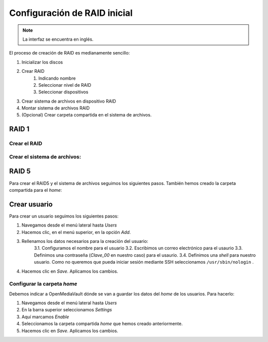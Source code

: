 *****************************
Configuración de RAID inicial
*****************************

.. note::

    La interfaz se encuentra en inglés.


El proceso de creación de RAID es medianamente sencillo:

#. Inicializar los discos
#. Crear RAID
    #. Indicando nombre
    #. Seleccionar nivel de RAID
    #. Seleccionar dispositivos 
#. Crear sistema de archivos en dispositivo RAID
#. Montar sistema de archivos RAID
#. (Opcional) Crear carpeta compartida en el sistema de archivos.


RAID 1
=======

Crear el RAID
--------------

.. raw:: html
    
    <div style="position: relative; margin: 2em; padding-bottom: 5%; height: 0; overflow: hidden; max-width: 100%; height: auto;">
        <div style="position: relative; padding-bottom: 61.1328125%; height: 0;"><iframe src="https://www.loom.com/embed/eb3d21be6cdc4f9aadaae1c47ef8a53e" frameborder="0" webkitallowfullscreen mozallowfullscreen allowfullscreen style="position: absolute; top: 0; left: 0; width: 100%; height: 100%;"></iframe></div>
    </div>

Crear el sistema de archivos:
-----------------------------

.. raw:: html

    <div style="position: relative; margin: 2em; padding-bottom: 5%; height: 0; overflow: hidden; max-width: 100%; height: auto;">
        <div style="position: relative; padding-bottom: 61.1328125%; height: 0;"><iframe src="https://www.loom.com/embed/5fa3796eeccc4636b65a48c9f4d5377c" frameborder="0" webkitallowfullscreen mozallowfullscreen allowfullscreen style="position: absolute; top: 0; left: 0; width: 100%; height: 100%;"></iframe></div>
    </div>

RAID 5
=============

Para crear el RAID5 y el sistema de archivos seguimos los siguientes pasos. También hemos creado la carpeta compartida para el *home*:

.. raw:: html

    <div style="position: relative; margin: 2em; padding-bottom: 5%; height: 0; overflow: hidden; max-width: 100%; height: auto;">
        <div style="position: relative; padding-bottom: 61.1328125%; height: 0;">
            <iframe src="https://www.loom.com/embed/edb151c8f7d441238176dcf1700ad58e" frameborder="0" webkitallowfullscreen mozallowfullscreen allowfullscreen style="position: absolute; top: 0; left: 0; width: 100%; height: 100%;"></iframe>
        </div>
    </div>

Crear usuario
==============

Para crear un usuario seguimos los siguientes pasos:

1. Navegamos desde el menú lateral hasta *Users*
2. Hacemos clic, en el menú superior, en la opción *Add*.
3. Rellenamos los datos necesarios para la creación del usuario:   
    3.1. Configuramos el nombre para el usuario
    3.2. Escribimos un correo electrónico para el usaurio
    3.3. Definimos una contraseña (*Clave_00* en nuestro caso) para el usaurio.
    3.4. Definimos una *shell* para nuestro usuario. Como no queremos que pueda iniciar sesión mediante SSH seleccionamos ``/usr/sbin/nologin`` .
4. Hacemos clic en *Save*. Aplicamos los cambios.



Configurar la carpeta *home*
-----------------------------

Debemos indicar a OpenMediaVault dónde se van a guardar los datos del *home* de los usuarios. Para hacerlo:

1. Navegamos desde el menú lateral hasta *Users*
2. En la barra superior seleccionamos *Settings*
3. Aquí marcamos *Enable*
4. Seleccionamos la carpeta compartida *home* que hemos creado anteriormente.
5. Hacemos clic en *Save*. Aplicamos los cambios.
